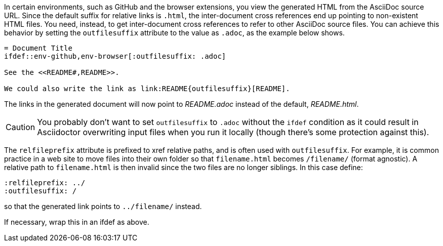 ////
Included in:

- user-manual: Inter-document cross references
- faq
////
In certain environments, such as GitHub and the browser extensions, you view the generated HTML from the AsciiDoc source URL.
Since the default suffix for relative links is `.html`, the inter-document cross references end up pointing to non-existent HTML files.
You need, instead, to get inter-document cross references to refer to other AsciiDoc source files.
You can achieve this behavior by setting the `outfilesuffix` attribute to the value as `.adoc`, as the example below shows.

----
= Document Title
\ifdef::env-github,env-browser[:outfilesuffix: .adoc]

See the <<README#,README>>.

We could also write the link as link:README{outfilesuffix}[README].
----

The links in the generated document will now point to [path]_README.adoc_ instead of the default, [path]_README.html_.

CAUTION: You probably don't want to set `outfilesuffix` to `.adoc` without the `ifdef` condition as it could result in Asciidoctor overwriting input files when you run it locally (though there's some protection against this).

The `relfileprefix` attribute is prefixed to xref relative paths, and is often used with `outfilesuffix`.
For example, it is common practice in a web site to move files into their own folder so that `filename.html` becomes `/filename/` (format agnostic). 
A relative path to `filename.html` is then invalid since the two files are no longer siblings. 
In this case define:

----
:relfileprefix: ../
:outfilesuffix: /
----

so that the generated link points to `../filename/` instead.

If necessary, wrap this in an ifdef as above.

